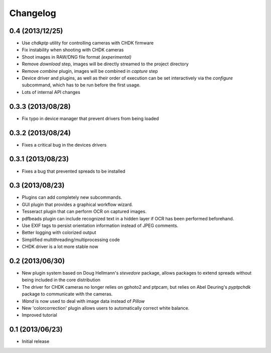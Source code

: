 Changelog
=========
0.4 (2013/12/25)
----------------
* Use `chdkptp` utility for controlling cameras with CHDK firmware
* Fix instability when shooting with CHDK cameras
* Shoot images in RAW/DNG file format *(experimental)*
* Remove `download` step, images will be directly streamed to the project
  directory
* Remove `combine` plugin, images will be combined in `capture` step
* Device driver and plugins, as well as their order of execution can be set
  interactively via the `configure` subcommand, which has to be run before
  the first usage.
* Lots of internal API changes

0.3.3 (2013/08/28)
------------------
* Fix typo in device manager that prevent drivers from being loaded

0.3.2 (2013/08/24)
------------------
* Fixes a critical bug in the devices drivers

0.3.1 (2013/08/23)
------------------
* Fixes a bug that prevented spreads to be installed

0.3 (2013/08/23)
----------------
* Plugins can add completely new subcommands.
* GUI plugin that provides a graphical workflow wizard.
* Tesseract plugin that can perform OCR on captured images.
* pdfbeads plugin can include recognized text in a hidden layer if OCR has
  been performed beforehand.
* Use EXIF tags to persist orientation information instead of JPEG comments.
* Better logging with colorized output
* Simplified multithreading/multiprocessing code
* CHDK driver is a lot more stable now

0.2 (2013/06/30)
----------------
* New plugin system based on Doug Hellmann's `stevedore` package,
  allows packages to extend spreads without being included in the core
  distribution
* The driver for CHDK cameras no longer relies on gphoto2 and ptpcam,
  but relies on Abel Deuring's `pyptpchdk` package to communicate with
  the cameras.
* `Wand` is now used to deal with image data instead of `Pillow`
* New 'colorcorrection' plugin allows users to automatically correct
  white balance.
* Improved tutorial

0.1 (2013/06/23)
----------------
* Initial release
